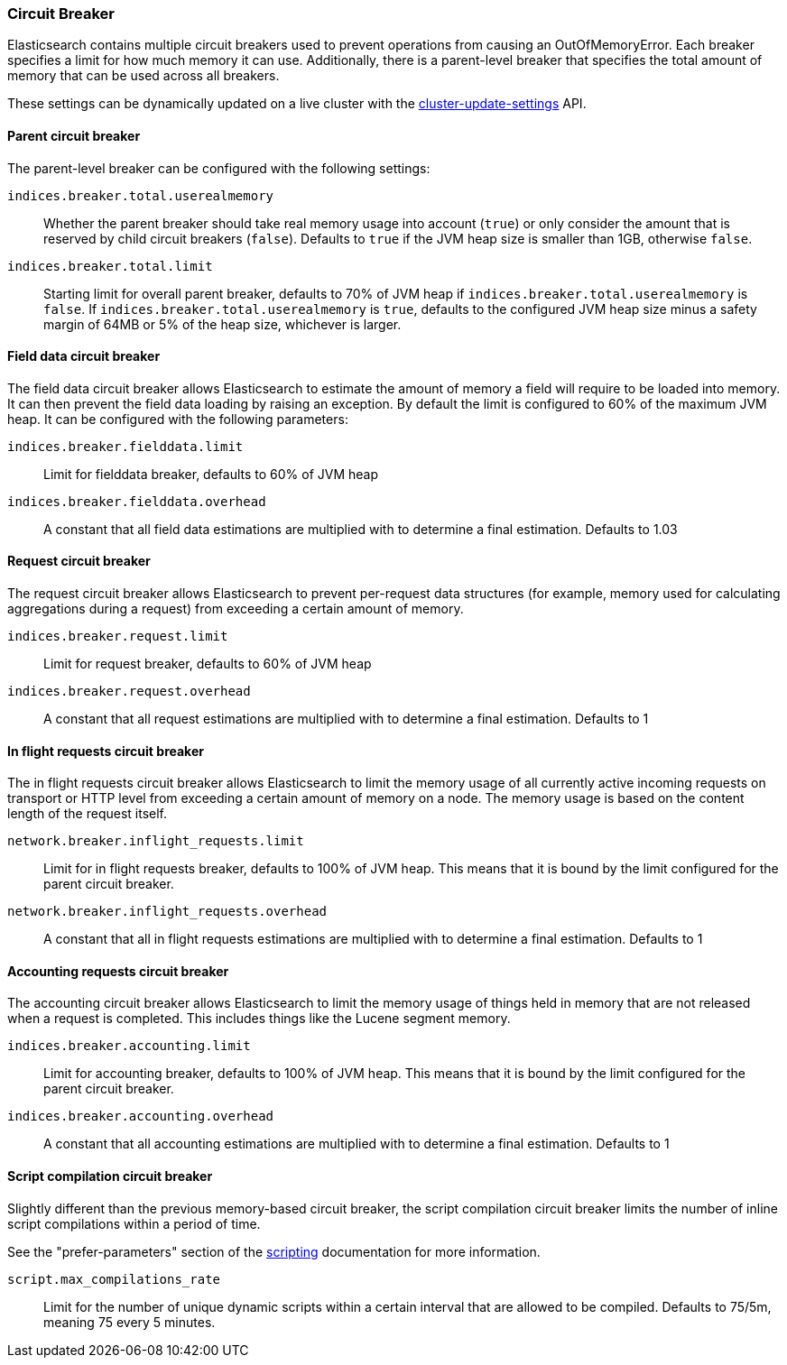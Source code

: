 [[circuit-breaker]]
=== Circuit Breaker

Elasticsearch contains multiple circuit breakers used to prevent operations from
causing an OutOfMemoryError. Each breaker specifies a limit for how much memory
it can use. Additionally, there is a parent-level breaker that specifies the
total amount of memory that can be used across all breakers.

These settings can be dynamically updated on a live cluster with the
<<cluster-update-settings,cluster-update-settings>> API.

[[parent-circuit-breaker]]
[float]
==== Parent circuit breaker

The parent-level breaker can be configured with the following settings:

`indices.breaker.total.userealmemory`::

    Whether the parent breaker should take real memory usage into account (`true`) or only
    consider the amount that is reserved by child circuit breakers (`false`). Defaults to `true`
    if the JVM heap size is smaller than 1GB, otherwise `false`.

`indices.breaker.total.limit`::

    Starting limit for overall parent breaker, defaults to 70% of JVM heap if
    `indices.breaker.total.userealmemory` is `false`. If `indices.breaker.total.userealmemory`
    is `true`, defaults to the configured JVM heap size minus a safety margin of 64MB or 5% of
    the heap size, whichever is larger.

[[fielddata-circuit-breaker]]
[float]
==== Field data circuit breaker
The field data circuit breaker allows Elasticsearch to estimate the amount of
memory a field will require to be loaded into memory. It can then prevent the
field data loading by raising an exception. By default the limit is configured
to 60% of the maximum JVM heap. It can be configured with the following
parameters:

`indices.breaker.fielddata.limit`::

    Limit for fielddata breaker, defaults to 60% of JVM heap

`indices.breaker.fielddata.overhead`::

    A constant that all field data estimations are multiplied with to determine a
    final estimation. Defaults to 1.03

[[request-circuit-breaker]]
[float]
==== Request circuit breaker

The request circuit breaker allows Elasticsearch to prevent per-request data
structures (for example, memory used for calculating aggregations during a
request) from exceeding a certain amount of memory.

`indices.breaker.request.limit`::

    Limit for request breaker, defaults to 60% of JVM heap

`indices.breaker.request.overhead`::

    A constant that all request estimations are multiplied with to determine a
    final estimation. Defaults to 1

[[in-flight-circuit-breaker]]
[float]
==== In flight requests circuit breaker

The in flight requests circuit breaker allows Elasticsearch to limit the memory usage of all
currently active incoming requests on transport or HTTP level from exceeding a certain amount of
memory on a node. The memory usage is based on the content length of the request itself.

`network.breaker.inflight_requests.limit`::

    Limit for in flight requests breaker, defaults to 100% of JVM heap. This means that it is bound
    by the limit configured for the parent circuit breaker.

`network.breaker.inflight_requests.overhead`::

    A constant that all in flight requests estimations are multiplied with to determine a
    final estimation. Defaults to 1

[[accounting-circuit-breaker]]
[float]
==== Accounting requests circuit breaker

The accounting circuit breaker allows Elasticsearch to limit the memory
usage of things held in memory that are not released when a request is
completed. This includes things like the Lucene segment memory.

`indices.breaker.accounting.limit`::

    Limit for accounting breaker, defaults to 100% of JVM heap. This means that it is bound
    by the limit configured for the parent circuit breaker.

`indices.breaker.accounting.overhead`::

    A constant that all accounting estimations are multiplied with to determine a
    final estimation. Defaults to 1

[[script-compilation-circuit-breaker]]
[float]
==== Script compilation circuit breaker

Slightly different than the previous memory-based circuit breaker, the script
compilation circuit breaker limits the number of inline script compilations
within a period of time.

See the "prefer-parameters" section of the <<modules-scripting-using,scripting>>
documentation for more information.

`script.max_compilations_rate`::

    Limit for the number of unique dynamic scripts within a certain interval
    that are allowed to be compiled. Defaults to 75/5m, meaning 75 every 5 
    minutes.
